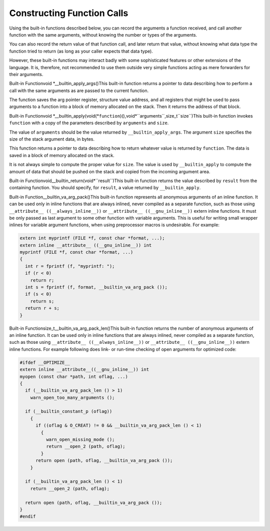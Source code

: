 .. _constructing-calls:

Constructing Function Calls
***************************

.. index:: constructing calls

.. index:: forwarding calls

Using the built-in functions described below, you can record
the arguments a function received, and call another function
with the same arguments, without knowing the number or types
of the arguments.

You can also record the return value of that function call,
and later return that value, without knowing what data type
the function tried to return (as long as your caller expects
that data type).

However, these built-in functions may interact badly with some
sophisticated features or other extensions of the language.  It
is, therefore, not recommended to use them outside very simple
functions acting as mere forwarders for their arguments.

.. index:: __builtin_apply_args

Built-in Functionvoid *__builtin_apply_args()This built-in function returns a pointer to data
describing how to perform a call with the same arguments as are passed
to the current function.

The function saves the arg pointer register, structure value address,
and all registers that might be used to pass arguments to a function
into a block of memory allocated on the stack.  Then it returns the
address of that block.

.. index:: __builtin_apply

Built-in Functionvoid *__builtin_apply(void(*``function``)(),void*``arguments``,size_t``size``)This built-in function invokes ``function``
with a copy of the parameters described by ``arguments``
and ``size``.

The value of ``arguments`` should be the value returned by
``__builtin_apply_args``.  The argument ``size`` specifies the size
of the stack argument data, in bytes.

This function returns a pointer to data describing
how to return whatever value is returned by ``function``.  The data
is saved in a block of memory allocated on the stack.

It is not always simple to compute the proper value for ``size``.  The
value is used by ``__builtin_apply`` to compute the amount of data
that should be pushed on the stack and copied from the incoming argument
area.

.. index:: __builtin_return

Built-in Functionvoid__builtin_return(void*``result``)This built-in function returns the value described by ``result`` from
the containing function.  You should specify, for ``result``, a value
returned by ``__builtin_apply``.

.. index:: __builtin_va_arg_pack

Built-in Function__builtin_va_arg_pack()This built-in function represents all anonymous arguments of an inline
function.  It can be used only in inline functions that are always
inlined, never compiled as a separate function, such as those using
``__attribute__ ((__always_inline__))`` or
``__attribute__ ((__gnu_inline__))`` extern inline functions.
It must be only passed as last argument to some other function
with variable arguments.  This is useful for writing small wrapper
inlines for variable argument functions, when using preprocessor
macros is undesirable.  For example:

.. code-block:: c++

  extern int myprintf (FILE *f, const char *format, ...);
  extern inline __attribute__ ((__gnu_inline__)) int
  myprintf (FILE *f, const char *format, ...)
  {
    int r = fprintf (f, "myprintf: ");
    if (r < 0)
      return r;
    int s = fprintf (f, format, __builtin_va_arg_pack ());
    if (s < 0)
      return s;
    return r + s;
  }

.. index:: __builtin_va_arg_pack_len

Built-in Functionsize_t__builtin_va_arg_pack_len()This built-in function returns the number of anonymous arguments of
an inline function.  It can be used only in inline functions that
are always inlined, never compiled as a separate function, such
as those using ``__attribute__ ((__always_inline__))`` or
``__attribute__ ((__gnu_inline__))`` extern inline functions.
For example following does link- or run-time checking of open
arguments for optimized code:

.. code-block:: c++

  #ifdef __OPTIMIZE__
  extern inline __attribute__((__gnu_inline__)) int
  myopen (const char *path, int oflag, ...)
  {
    if (__builtin_va_arg_pack_len () > 1)
      warn_open_too_many_arguments ();

    if (__builtin_constant_p (oflag))
      {
        if ((oflag & O_CREAT) != 0 && __builtin_va_arg_pack_len () < 1)
          {
            warn_open_missing_mode ();
            return __open_2 (path, oflag);
          }
        return open (path, oflag, __builtin_va_arg_pack ());
      }

    if (__builtin_va_arg_pack_len () < 1)
      return __open_2 (path, oflag);

    return open (path, oflag, __builtin_va_arg_pack ());
  }
  #endif

